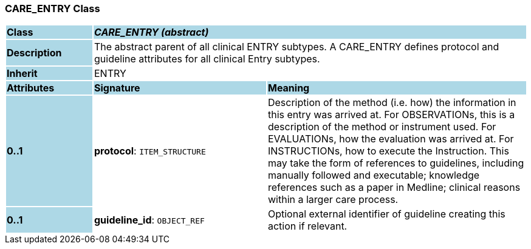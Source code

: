 === CARE_ENTRY Class

[cols="^1,2,3"]
|===
|*Class*
{set:cellbgcolor:lightblue}
2+^|*_CARE_ENTRY (abstract)_*

|*Description*
{set:cellbgcolor:lightblue}
2+|The abstract parent of all clinical ENTRY subtypes. A CARE_ENTRY defines protocol and guideline attributes for all clinical Entry subtypes. 
{set:cellbgcolor!}

|*Inherit*
{set:cellbgcolor:lightblue}
2+|ENTRY
{set:cellbgcolor!}

|*Attributes*
{set:cellbgcolor:lightblue}
^|*Signature*
^|*Meaning*

|*0..1*
{set:cellbgcolor:lightblue}
|*protocol*: `ITEM_STRUCTURE`
{set:cellbgcolor!}
|Description of the method (i.e. how) the information in this entry was arrived at. For OBSERVATIONs, this is a description of the method or instrument used. For EVALUATIONs, how the evaluation was arrived at. For INSTRUCTIONs, how to execute the Instruction. This may take the form of references to guidelines, including manually followed and executable; knowledge references such as a paper in Medline; clinical reasons within a larger care process. 

|*0..1*
{set:cellbgcolor:lightblue}
|*guideline_id*: `OBJECT_REF`
{set:cellbgcolor!}
|Optional external identifier of guideline creating this action if relevant.
|===
